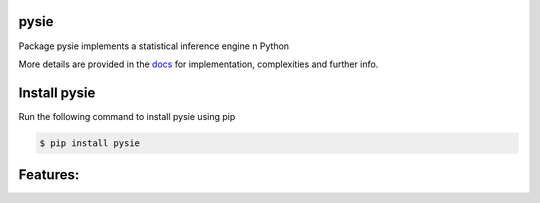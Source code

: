 pysie
======

Package pysie implements a statistical inference engine n Python

.. image:: https://travis-ci.org/chen0040/pysie.svg?branch=master
    :target: https://travis-ci.org/chen0040/pysie

.. image:: https://coveralls.io/repos/github/chen0040/pysie/badge.svg?branch=master
    :target: https://coveralls.io/github/chen0040/pysie?branch=master

.. image:: https://readthedocs.org/projects/pysie/badge/?version=latest
    :target: http://pysie.readthedocs.org/en/latest/?badge=latest

.. image:: https://scrutinizer-ci.com/g/chen0040/pysie/badges/quality-score.png?b=master
    :target: https://scrutinizer-ci.com/g/chen0040/pysie/?branch=master


More details are provided in the `docs`_ for implementation, complexities and further info.

Install pysie
==============

Run the following command to install pysie using pip

.. code-block:: bash

    $ pip install pysie

Features:
=========

.. _`docs`: http://pysie.readthedocs.org/en/latest/
.. _`documentation`: http://pysie.readthedocs.org/en/latest/